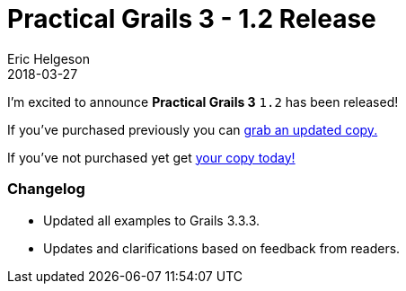 = Practical Grails 3 - 1.2 Release
Eric Helgeson
2018-03-27
:jbake-type: post
:jbake-status: published
:jbake-tags: blog
:jbake-description: Updates & what's new in the Practical Grails 3 - 1.2!
:idprefix:

I'm excited to announce *Practical Grails 3* `1.2` has been released!

If you've purchased previously you can https://www.grails3book.com/resend.html[grab an updated copy.]

If you've not purchased yet get https://www.grails3book.com/early-access.html[your copy today!]

=== Changelog

* Updated all examples to Grails 3.3.3.
* Updates and clarifications based on feedback from readers.
